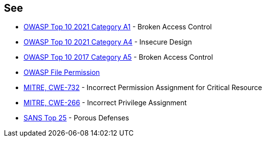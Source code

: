 == See

* https://owasp.org/Top10/A01_2021-Broken_Access_Control/[OWASP Top 10 2021 Category A1] - Broken Access Control
* https://owasp.org/Top10/A04_2021-Insecure_Design/[OWASP Top 10 2021 Category A4] - Insecure Design
* https://www.owasp.org/index.php/Top_10-2017_A5-Broken_Access_Control[OWASP Top 10 2017 Category A5] - Broken Access Control
* https://www.owasp.org/index.php/Test_File_Permission_(OTG-CONFIG-009)[OWASP File Permission]
* https://cwe.mitre.org/data/definitions/732[MITRE, CWE-732] - Incorrect Permission Assignment for Critical Resource
* https://cwe.mitre.org/data/definitions/266[MITRE, CWE-266] -  Incorrect Privilege Assignment
* https://www.sans.org/top25-software-errors/#cat3[SANS Top 25] - Porous Defenses
